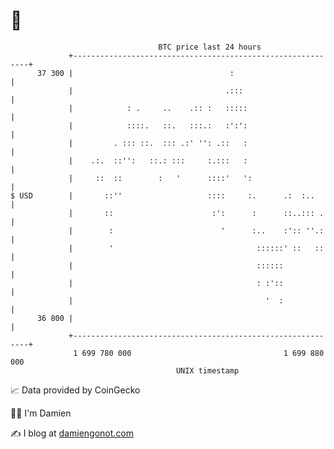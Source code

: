 * 👋

#+begin_example
                                    BTC price last 24 hours                    
                +------------------------------------------------------------+ 
         37 300 |                                   :                        | 
                |                                  .:::                      | 
                |            : .     ..    .:: :   :::::                     | 
                |            ::::.   ::.   :::.:   :':':                     | 
                |         . ::: ::.  ::: .:' '': .::   :                     | 
                |    .:.  ::'':   ::.: :::     :.:::   :                     | 
                |     ::  ::        :   '      ::::'   ':                    | 
   $ USD        |       ::''                   ::::     :.      .:  :..      | 
                |       ::                      :':      :      ::..::: .    | 
                |        :                        '      :..    :':: ''.:    | 
                |        '                                ::::::' ::   ::    | 
                |                                         ::::::             | 
                |                                         : :'::             | 
                |                                           '  :             | 
         36 800 |                                                            | 
                +------------------------------------------------------------+ 
                 1 699 780 000                                  1 699 880 000  
                                        UNIX timestamp                         
#+end_example
📈 Data provided by CoinGecko

🧑‍💻 I'm Damien

✍️ I blog at [[https://www.damiengonot.com][damiengonot.com]]
